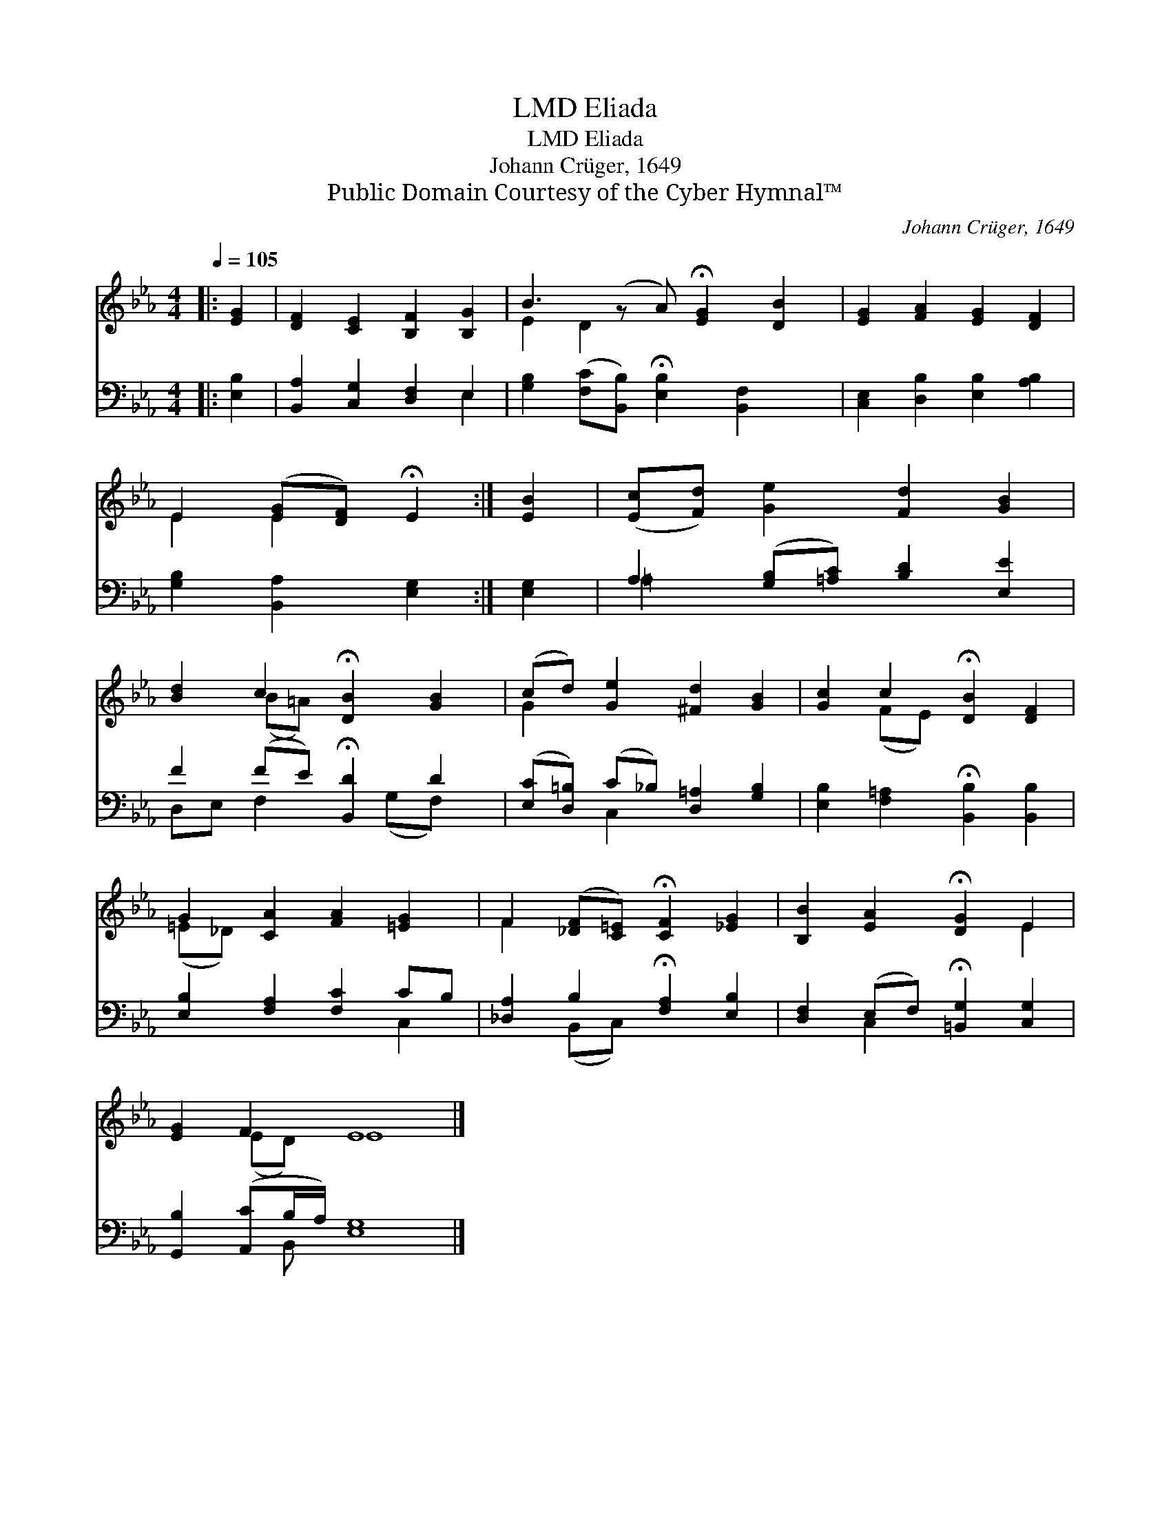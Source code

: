 X:1
T:Eliada, LMD
T:Eliada, LMD
T:Johann Crüger, 1649
T:Public Domain Courtesy of the Cyber Hymnal™
C:Johann Crüger, 1649
Z:Public Domain
Z:Courtesy of the Cyber Hymnal™
%%score ( 1 2 ) ( 3 4 )
L:1/8
Q:1/4=105
M:4/4
K:Eb
V:1 treble 
V:2 treble 
V:3 bass 
V:4 bass 
V:1
|: [EG]2 | [DF]2 [CE]2 [B,F]2 [B,G]2 | B3 (z A) !fermata![EG]2 [DB]2 | [EG]2 [FA]2 [EG]2 [DF]2 | %4
 E2 ([EG][DF]) !fermata!E2 :| [EB]2 | ([Ec][Fd]) [Ge]2 [Fd]2 [GB]2 | %7
 [Bd]2 c2 !fermata![DB]2 [GB]2 | (cd) [Ge]2 [^Fd]2 [GB]2 | [Gc]2 c2 !fermata![DB]2 [DF]2 | %10
 G2 [CA]2 [FA]2 [=EG]2 | F2 ([_DF][C=E]) !fermata![CF]2 [_EG]2 | [B,B]2 [EA]2 !fermata![DG]2 E2 | %13
 [EG]2 F2 E8 |] %14
V:2
|: x2 | x8 | E2 D2 x5 | x8 | E2 E2 x2 :| x2 | x8 | x2 (B=A) x4 | G2 x6 | x2 (FE) x4 | (=E_D) x6 | %11
 F2 x6 | x6 E2 | x2 (ED) E8 |] %14
V:3
|: [E,B,]2 | [B,,A,]2 [C,G,]2 [D,F,]2 E,2 | [G,B,]2 ([F,C][B,,B,]) !fermata![E,B,]2 [B,,F,]2 x | %3
 [C,E,]2 [D,B,]2 [E,B,]2 [A,B,]2 | [G,B,]2 [B,,A,]2 [E,G,]2 :| [E,G,]2 | %6
 A,2 ([G,B,][=A,C]) [B,D]2 [E,E]2 | F2 (FE) !fermata![B,,D]2 D2 | %8
 ([E,C][D,=B,]) (C_B,) [D,=A,]2 [G,B,]2 | [E,B,]2 [F,=A,]2 !fermata![B,,B,]2 [B,,B,]2 | %10
 [E,B,]2 [F,A,]2 [F,C]2 CB, | [_D,A,]2 B,2 !fermata![F,A,]2 [E,B,]2 | %12
 [D,F,]2 (E,F,) !fermata![=B,,G,]2 [C,G,]2 | [G,,B,]2 ([A,,C]B,/A,/) [E,G,]8 |] %14
V:4
|: x2 | x6 E,2 | x9 | x8 | x6 :| x2 | =A,2 x6 | D,E, F,2 x (G,F,) x | x2 C,2 x4 | x8 | x6 C,2 | %11
 x2 (B,,C,) x4 | x2 C,2 x4 | x3 B,, x8 |] %14

